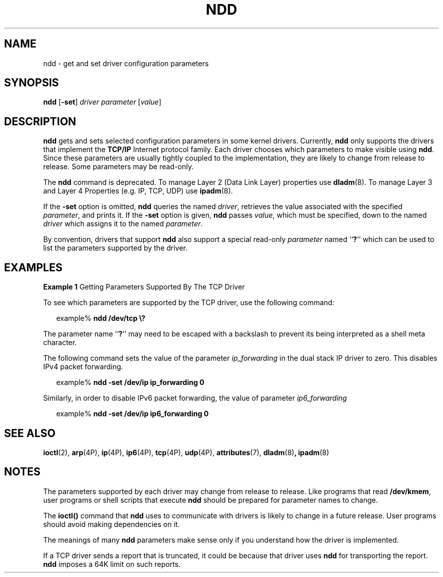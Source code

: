 '\" te
.\" Copyright (C) 2007, Sun Microsystems, Inc. All Rights Reserved
.\" The contents of this file are subject to the terms of the Common Development and Distribution License (the "License").  You may not use this file except in compliance with the License.
.\" You can obtain a copy of the license at usr/src/OPENSOLARIS.LICENSE or http://www.opensolaris.org/os/licensing.  See the License for the specific language governing permissions and limitations under the License.
.\" When distributing Covered Code, include this CDDL HEADER in each file and include the License file at usr/src/OPENSOLARIS.LICENSE.  If applicable, add the following below this CDDL HEADER, with the fields enclosed by brackets "[]" replaced with your own identifying information: Portions Copyright [yyyy] [name of copyright owner]
.TH NDD 8 "September 15, 2024"
.SH NAME
ndd \- get and set driver configuration parameters
.SH SYNOPSIS
.nf
\fBndd\fR [\fB-set\fR] \fIdriver\fR \fIparameter\fR [\fIvalue\fR]
.fi

.SH DESCRIPTION
\fBndd\fR gets and sets selected configuration parameters in some kernel
drivers. Currently, \fBndd\fR only supports the drivers that implement the
\fBTCP/IP\fR Internet protocol family. Each driver chooses which parameters to
make visible using \fBndd\fR. Since these parameters are usually tightly
coupled to the implementation, they are likely to change from release to
release. Some parameters may be read-only.
.sp
.LP
The \fBndd\fR command is deprecated. To manage Layer 2 (Data Link Layer)
properties use \fBdladm\fR(8). To manage Layer 3 and Layer 4 Properties (e.g.
IP, TCP, UDP) use \fBipadm\fR(8).
.sp
.LP
If the \fB-set\fR option is omitted, \fBndd\fR queries the named \fIdriver\fR,
retrieves the value associated with the specified \fIparameter\fR, and prints
it. If the \fB-set\fR option is given, \fBndd\fR passes \fIvalue\fR, which must
be specified, down to the named \fIdriver\fR which assigns it to the named
\fIparameter\fR.
.sp
.LP
By convention, drivers that support \fBndd\fR also support a special read-only
\fIparameter\fR named ``\fB?\fR'' which can be used to list the parameters
supported by the driver.
.SH EXAMPLES
\fBExample 1 \fRGetting Parameters Supported By The TCP Driver
.sp
.LP
To see which parameters are supported by the TCP driver, use the following
command:

.sp
.in +2
.nf
example% \fBndd /dev/tcp \e?\fR
.fi
.in -2
.sp

.sp
.LP
The parameter name ``\fB?\fR'' may need to be escaped with a backslash to
prevent its being interpreted as a shell meta character.

.sp
.LP
The following command sets the value of the parameter \fIip_forwarding\fR in
the dual stack IP driver to zero. This disables IPv4 packet forwarding.

.sp
.in +2
.nf
example% \fBndd -set /dev/ip ip_forwarding 0\fR
.fi
.in -2
.sp

.sp
.LP
Similarly, in order to disable IPv6 packet forwarding, the value of parameter
\fIip6_forwarding\fR

.sp
.in +2
.nf
example% \fBndd -set /dev/ip ip6_forwarding 0\fR
.fi
.in -2
.sp

.SH SEE ALSO
.BR ioctl (2),
.BR arp (4P),
.BR ip (4P),
.BR ip6 (4P),
.BR tcp (4P),
.BR udp (4P),
.BR attributes (7),
.BR dladm (8) ,
.BR ipadm (8)
.SH NOTES
The parameters supported by each driver may change from release to release.
Like programs that read \fB/dev/kmem\fR, user programs or shell scripts that
execute \fBndd\fR should be prepared for parameter names to change.
.sp
.LP
The \fBioctl()\fR command that \fBndd\fR uses to communicate with drivers is
likely to change in a future release. User programs should avoid making
dependencies on it.
.sp
.LP
The meanings of many \fBndd\fR parameters make sense only if you understand how
the driver is implemented.
.sp
.LP
If a TCP driver sends a report that is truncated, it could be because that
driver uses \fBndd\fR for transporting  the report. \fBndd\fR imposes a 64K
limit on such reports.
